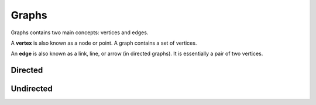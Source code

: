 .. _graphs:

######
Graphs
######

Graphs contains two main concepts: vertices and edges.

A **vertex** is also known as a node or point.
A graph contains a set of vertices.

An **edge** is also known as a link, line, or arrow (in directed graphs).
It is essentially a pair of two vertices.

Directed
~~~~~~~~

Undirected
~~~~~~~~~~
